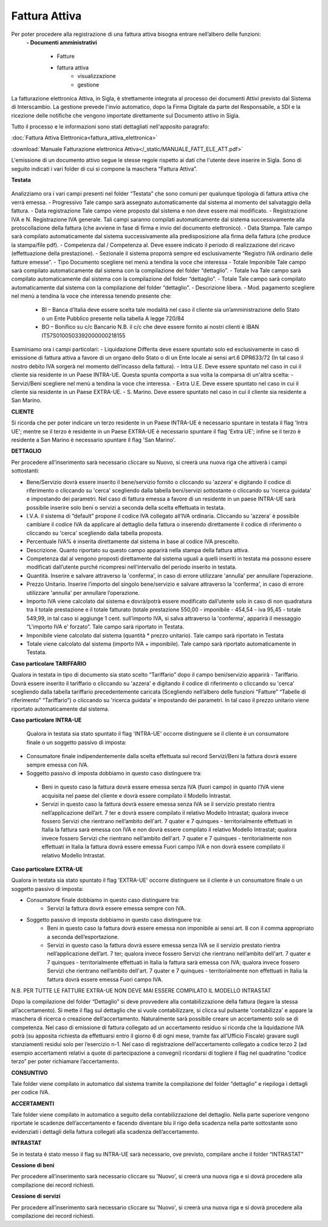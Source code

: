 ==============
Fattura Attiva
==============

Per poter procedere alla registrazione di una fattura attiva bisogna entrare nell’albero delle funzioni:  
 **- Documenti amministrativi**  
 
      - Fatture   
      - fattura attiva  
          - visualizzazione   
          - gestione  
          
La fatturazione elettronica Attiva, in Sigla, è strettamente integrata al processo dei documenti Attivi previsto dal Sistema di Interscambio. La gestione prevede l'invio automatico, dopo la Firma Digitale da parte del Responsabile, a SDI e la ricezione delle notifiche che vengono importate direttamente sul Documento attivo in Sigla.

Tutto il processo e le informazioni sono stati dettagliati nell'apposito paragrafo:

:doc:`Fattura Attiva Elettronica<fattura_attiva_elettronica>`


:download:`Manuale Fatturazione elettronica Attiva</_static/MANUALE_FATT_ELE_ATT.pdf>`

L'emissione di un documento attivo segue le stesse regole rispetto ai dati che l'utente deve inserire in Sigla. Sono di seguito indicati i vari folder di cui si compone la maschera “Fattura Attiva”. 

**Testata**

.. figure:: /screenshot/fatt_att_testata.png


Analizziamo ora i vari campi presenti nel folder “Testata” che sono comuni per qualunque tipologia di fattura attiva che verrà emessa. 
- Progressivo Tale campo sarà assegnato automaticamente dal sistema al momento del salvataggio della fattura. 
- Data registrazione Tale campo viene proposto dal sistema e non deve essere mai modificato. 
- Registrazione IVA e N. Registrazione IVA generale. Tali campi saranno compilati automaticamente dal sistema successivamente alla protocollazione della fattura (che avviene in fase di firma e invio del documento elettronico). 
- Data Stampa. Tale campo sarà compilato automaticamente dal sistema successivamente alla predisposizione alla firma della fattura (che produce la stampa/file pdf). 
- Competenza dal / Competenza al. Deve essere indicato il periodo di realizzazione del ricavo (effettuazione della prestazione). 
- Sezionale il sistema proporrà sempre ed esclusivamente “Registro IVA ordinario delle fatture emesse”.  
- Tipo Documento scegliere nel menù a tendina la voce che interessa 
- Totale Imponibile Tale campo sarà compilato automaticamente dal sistema con la compilazione del folder “dettaglio”. 
- Totale Iva Tale campo sarà compilato automaticamente dal sistema con la compilazione del folder “dettaglio”. 
- Totale Tale campo sarà compilato automaticamente dal sistema con la compilazione del folder “dettaglio”. 
- Descrizione libera. 
- Mod. pagamento scegliere nel menù a tendina la voce che interessa tenendo presente che:  
      - BI – Banca d’Italia deve essere scelta tale modalità nel caso il cliente sia  un’amministrazione dello Stato o un Ente Pubblico presente nella tabella A legge 720/84 
      - BO – Bonifico su c/c Bancario N.B. il c/c che deve essere fornito ai nostri clienti è  IBAN IT57S0100503392000000218155 
   
Esaminiamo ora i campi particolari: 
- Liquidazione Differita deve essere spuntato solo ed esclusivamente in caso di emissione di fattura attiva a favore di un organo dello Stato o di un Ente locale ai sensi art.6 DPR633/72 (In tal caso il nostro debito IVA sorgerà nel momento dell’incasso della fattura). 
- Intra U.E. Deve essere spuntato nel caso in cui il cliente sia residente in un Paese INTRA-UE. Questa spunta comporta a sua volta la comparsa di un'altra scelta: 
- Servizi/Beni scegliere nel menù a tendina la voce che interessa.
- Extra U.E. Deve essere spuntato nel caso in cui il cliente sia residente in un Paese EXTRA-UE. 
- S. Marino. Deve essere spuntato nel caso in cui il cliente sia residente a San Marino. 

**CLIENTE**
 
Si ricorda che per poter indicare un terzo residente in un Paese INTRA-UE è necessario spuntare in testata il flag 'Intra UE'; mentre se il terzo è residente in un Paese EXTRA-UE è necessario spuntare il flag 'Extra UE'; infine se il terzo è residente a San Marino è necessario spuntare il flag 'San Marino'. 

**DETTAGLIO**

Per procedere all’inserimento sarà necessario cliccare su  Nuovo, si creerà una nuova riga che attiverà i campi sottostanti: 

- Bene/Servizio dovrà essere inserito il bene/servizio fornito o cliccando su 'azzera' e digitando il codice di riferimento o cliccando su 'cerca' scegliendo dalla tabella beni/servizi sottostante o cliccando su 'ricerca guidata' e impostando dei parametri. Nel caso di fattura emessa a favore di  un residente in un paese INTRA-UE sarà possibile inserire solo beni o servizi a seconda della scelta effettuata in testata. 
- I.V.A. il sistema di “default” propone il codice IVA collegato all’IVA ordinaria. Cliccando su 'azzera' è possibile cambiare il codice IVA da applicare al dettaglio della fattura o inserendo direttamente il codice di riferimento o cliccando su 'cerca' scegliendo dalla tabella proposta. 
- Percentuale IVA% è inserita direttamente dal sistema in base al codice IVA prescelto. 
- Descrizione. Quanto riportato su questo campo apparirà nella stampa della fattura attiva. 
- Competenza dal al vengono proposti direttamente dal sistema uguali a quelli inseriti in testata ma possono essere modificati dall’utente purché ricompresi nell’intervallo del periodo inserito in testata. 
- Quantità. Inserire e salvare attraverso la 'conferma',  in caso di errore utilizzare 'annulla' per annullare l’operazione. 
- Prezzo Unitario. Inserire l’importo del singolo bene/servizio e salvare attraverso la 'conferma',  in caso di errore utilizzare 'annulla' per annullare l’operazione. 
- Importo IVA viene calcolato dal sistema e dovrà/potrà essere modificato dall’utente solo in caso di non quadratura tra il totale prestazione e il totale fatturato (totale prestazione 550,00 - imponibile - 454,54 - iva 95,45 - totale 549,99, in tal caso si aggiunge 1 cent. sull’importo IVA, si salva attraverso la 'conferma', apparirà il messaggio “L'importo IVA e' forzato”. Tale campo sarà riportato in Testata. 
- Imponibile viene calcolato dal sistema (quantità * prezzo unitario). Tale campo sarà riportato in Testata 
- Totale viene calcolato dal sistema (importo IVA + imponibile). Tale campo sarà riportato automaticamente in Testata. 

**Caso particolare TARIFFARIO**
 
Qualora in testata in tipo di documento sia stato scelto “Tariffario” dopo il campo beni/servizio apparirà 
- Tariffario. Dovrà essere inserito il tariffario o cliccando su 'azzera' e digitando il codice di riferimento o cliccando su 'cerca' scegliendo dalla tabella tariffario precedentemente caricata (Scegliendo nell’albero delle funzioni “Fatture” “Tabelle di riferimento” “Tariffario”) o cliccando su 'ricerca guidata' e impostando dei parametri. In tal caso il prezzo unitario viene riportato automaticamente  dal sistema. 

**Caso particolare INTRA-UE** 
 
 Qualora  in  testata  sia  stato  spuntato il flag 'INTRA-UE' occorre distinguere se il cliente è un consumatore finale o un soggetto passivo di imposta: 
- Consumatore finale indipendentemente dalla scelta effettuata sul record Servizi/Beni la fattura dovrà essere sempre emessa con IVA. 
- Soggetto passivo di imposta dobbiamo in questo caso distinguere tra: 

 - Beni
   in questo caso la fattura dovrà essere emessa senza IVA (fuori campo) in quanto l’IVA viene acquisita nel paese del cliente e dovrà essere compilato il Modello Intrastat. 
 - Servizi 
   in questo caso la fattura dovrà essere emessa senza IVA se il servizio prestato rientra nell’applicazione dell’art. 7 ter e dovrà essere compilato il relativo Modello Intrastat; qualora invece fossero Servizi che rientrano nell’ambito dell'art. 7 quater e 7 quinques - territorialmente effettuati in Italia la fattura sarà emessa con IVA e non dovrà essere compilato il relativo Modello Intrastat; qualora invece fossero Servizi che rientrano nell’ambito dell'art. 7 quater e 7 quinques - territorialmente non effettuati in Italia la fattura dovrà essere emessa Fuori campo IVA e non dovrà essere compilato il relativo Modello Intrastat. 

**Caso particolare EXTRA-UE** 
 
Qualora in testata sia stato spuntato il flag 'EXTRA-UE' occorre distinguere se il cliente è un consumatore finale o un soggetto passivo di imposta: 

- Consumatore finale dobbiamo in questo caso distinguere tra: 
   - Servizi la fattura dovrà essere emessa sempre con IVA.  
- Soggetto passivo di imposta dobbiamo in questo caso distinguere tra: 
   - Beni in questo caso la fattura dovrà essere emessa non imponibile ai sensi art. 8 con il comma appropriato a seconda dell’esportazione.  
   - Servizi in questo caso la fattura dovrà essere emessa senza IVA se il servizio prestato rientra nell’applicazione dell’art. 7 ter; qualora invece fossero Servizi che rientrano nell’ambito dell'art. 7 quater  e 7 quinques - territorialmente effettuati in Italia la fattura sarà emessa con IVA; qualora invece fossero Servizi che rientrano nell’ambito dell'art. 7 quater e 7 quinques - territorialmente non effettuati in Italia la fattura dovrà essere emessa Fuori campo IVA. 

 
N.B. PER TUTTE LE FATTURE EXTRA-UE NON DEVE MAI ESSERE COMPILATO IL MODELLO INTRASTAT 
 
Dopo la compilazione del folder “Dettaglio” si deve provvedere alla contabilizzazione della fattura (legare la stessa all’accertamento). Si mette il flag sul dettaglio che si vuole contabilizzare, si clicca sul pulsante 'contabilizza' e appare la maschera di ricerca o creazione dell’accertamento.  Naturalmente sarà possibile creare un accertamento solo se di competenza. Nel caso di emissione di fattura collegato ad un accertamento residuo si ricorda che la liquidazione IVA potrà (su apposita richiesta da effettuarsi entro il giorno 6 di ogni mese, tramite fax all’Ufficio Fiscale) gravare sugli stanziamenti residui solo per l’esercizio n-1. Nel caso di registrazione dell’accertamento collegato a codice terzo 2 (ad esempio accertamenti relativi  a quote di partecipazione a convegni) ricordarsi di togliere il flag nel quadratino “codice terzo” per poter richiamare l’accertamento. 

**CONSUNTIVO**

Tale folder viene compilato in automatico dal sistema tramite la compilazione del folder “dettaglio” e riepiloga  i dettagli per codice IVA. 

**ACCERTAMENTI**

Tale folder viene compilato in automatico a seguito della contabilizzazione del dettaglio. Nella parte superiore vengono riportate le scadenze dell’accertamento e facendo diventare blu il rigo della scadenza nella parte sottostante sono evidenziati i dettagli della fattura collegati alla scadenza dell’accertamento. 

**INTRASTAT** 
 
Se in testata è stato messo il flag su INTRA-UE sarà necessario, ove previsto,  compilare anche il folder “INTRASTAT”  

**Cessione di beni**

Per procedere all’inserimento sarà necessario cliccare su 'Nuovo', si creerà una nuova riga e si dovrà procedere alla compilazione dei record richiesti. 

**Cessione di servizi**

Per procedere all’inserimento sarà necessario cliccare su 'Nuovo', si creerà una nuova riga e si dovrà procedere alla compilazione dei record richiesti. 




